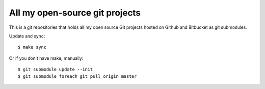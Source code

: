 All my open-source git projects
==============================================================================

This is a git repositories that holds all my open source Git projects
hosted on Github and Bitbucket as git submodules.

Update and sync::

   $ make sync

Or if you don't have make, manually::

   $ git submodule update --init
   $ git submodule foreach git pull origin master
